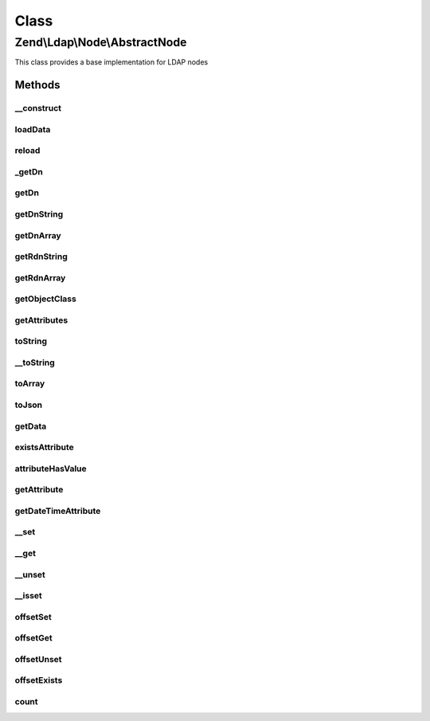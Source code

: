.. Ldap/Node/AbstractNode.php generated using docpx on 01/30/13 03:02pm


Class
*****

Zend\\Ldap\\Node\\AbstractNode
==============================

This class provides a base implementation for LDAP nodes

Methods
-------

__construct
+++++++++++

.. function:: __construct()


    Constructor.
    
    Constructor is protected to enforce the use of factory methods.

    :param \Zend\Ldap\Dn: 
    :param array: 
    :param bool: 



loadData
++++++++

.. function:: loadData()


    @param array   $data

    :param bool: 



reload
++++++

.. function:: reload()


    Reload node attributes from LDAP.
    
    This is an online method.

    :param \Zend\Ldap\Ldap: 

    :rtype: AbstractNode Provides a fluid interface



_getDn
++++++

.. function:: _getDn()


    Gets the DN of the current node as a Zend\Ldap\Dn.
    
    This is an offline method.

    :rtype: \Zend\Ldap\Dn 



getDn
+++++

.. function:: getDn()


    Gets the DN of the current node as a Zend\Ldap\Dn.
    The method returns a clone of the node's DN to prohibit modification.
    
    This is an offline method.

    :rtype: \Zend\Ldap\Dn 



getDnString
+++++++++++

.. function:: getDnString()


    Gets the DN of the current node as a string.
    
    This is an offline method.

    :param string: 

    :rtype: string 



getDnArray
++++++++++

.. function:: getDnArray()


    Gets the DN of the current node as an array.
    
    This is an offline method.

    :param string: 

    :rtype: array 



getRdnString
++++++++++++

.. function:: getRdnString()


    Gets the RDN of the current node as a string.
    
    This is an offline method.

    :param string: 

    :rtype: string 



getRdnArray
+++++++++++

.. function:: getRdnArray()


    Gets the RDN of the current node as an array.
    
    This is an offline method.

    :param string: 

    :rtype: array 



getObjectClass
++++++++++++++

.. function:: getObjectClass()


    Gets the objectClass of the node

    :rtype: array 



getAttributes
+++++++++++++

.. function:: getAttributes()


    Gets all attributes of node.
    
    The collection contains all attributes.
    
    This is an offline method.

    :param bool: 

    :rtype: array 



toString
++++++++

.. function:: toString()


    Returns the DN of the current node. {@see getDnString()}

    :rtype: string 



__toString
++++++++++

.. function:: __toString()


    Cast to string representation {@see toString()}

    :rtype: string 



toArray
+++++++

.. function:: toArray()


    Returns an array representation of the current node

    :param bool: 

    :rtype: array 



toJson
++++++

.. function:: toJson()


    Returns a JSON representation of the current node

    :param bool: 

    :rtype: string 



getData
+++++++

.. function:: getData()


    Gets node attributes.
    
    The array contains all attributes in its internal format (no conversion).
    
    This is an offline method.

    :param bool: 

    :rtype: array 



existsAttribute
+++++++++++++++

.. function:: existsAttribute()


    Checks whether a given attribute exists.
    
    If $emptyExists is false empty attributes (containing only array()) are
    treated as non-existent returning false.
    If $emptyExists is true empty attributes are treated as existent returning
    true. In this case method returns false only if the attribute name is
    missing in the key-collection.

    :param string: 
    :param bool: 

    :rtype: bool 



attributeHasValue
+++++++++++++++++

.. function:: attributeHasValue()


    Checks if the given value(s) exist in the attribute

    :param string: 
    :param mixed|array: 

    :rtype: bool 



getAttribute
++++++++++++

.. function:: getAttribute()


    Gets a LDAP attribute.
    
    This is an offline method.

    :param string: 
    :param integer: 

    :rtype: mixed 

    :throws: \Zend\Ldap\Exception\LdapException 



getDateTimeAttribute
++++++++++++++++++++

.. function:: getDateTimeAttribute()


    Gets a LDAP date/time attribute.
    
    This is an offline method.

    :param string: 
    :param integer: 

    :rtype: array|integer 

    :throws: \Zend\Ldap\Exception\LdapException 



__set
+++++

.. function:: __set()


    Sets a LDAP attribute.
    
    This is an offline method.

    :param string: 
    :param mixed: 

    :throws \Zend\Ldap\Exception\BadMethodCallException: 



__get
+++++

.. function:: __get()


    Gets a LDAP attribute.
    
    This is an offline method.

    :param string: 

    :rtype: mixed 

    :throws: \Zend\Ldap\Exception\LdapException 



__unset
+++++++

.. function:: __unset()


    Deletes a LDAP attribute.
    
    This method deletes the attribute.
    
    This is an offline method.

    :param $name: 

    :throws \Zend\Ldap\Exception\BadMethodCallException: 



__isset
+++++++

.. function:: __isset()


    Checks whether a given attribute exists.
    
    Empty attributes will be treated as non-existent.

    :param string: 

    :rtype: bool 



offsetSet
+++++++++

.. function:: offsetSet()


    Sets a LDAP attribute.
    Implements ArrayAccess.
    
    This is an offline method.

    :param string: 
    :param $value: 
    :param mixed: 

    :throws \Zend\Ldap\Exception\BadMethodCallException: 
    :throws \Zend\Ldap\Exception\BadMethodCallException: 



offsetGet
+++++++++

.. function:: offsetGet()


    Gets a LDAP attribute.
    Implements ArrayAccess.
    
    This is an offline method.

    :param string: 

    :rtype: mixed 

    :throws: \Zend\Ldap\Exception\LdapException 



offsetUnset
+++++++++++

.. function:: offsetUnset()


    Deletes a LDAP attribute.
    Implements ArrayAccess.
    
    This method deletes the attribute.
    
    This is an offline method.

    :param $name: 

    :throws \Zend\Ldap\Exception\BadMethodCallException: 



offsetExists
++++++++++++

.. function:: offsetExists()


    Checks whether a given attribute exists.
    Implements ArrayAccess.
    
    Empty attributes will be treated as non-existent.

    :param string: 

    :rtype: bool 



count
+++++

.. function:: count()


    Returns the number of attributes in node.
    Implements Countable

    :rtype: int 



